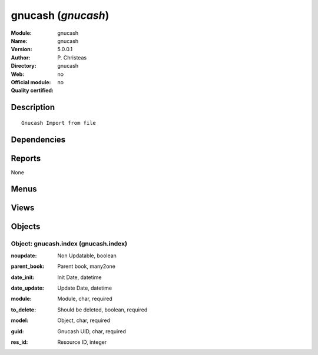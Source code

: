 
.. i18n: .. module:: gnucash
.. i18n:     :synopsis: gnucash 
.. i18n:     :noindex:
.. i18n: .. 

.. module:: gnucash
    :synopsis: gnucash 
    :noindex:
.. 

.. i18n: .. raw:: html
.. i18n: 
.. i18n:     <link rel="stylesheet" href="../_static/hide_objects_in_sidebar.css" type="text/css" />

.. raw:: html

    <link rel="stylesheet" href="../_static/hide_objects_in_sidebar.css" type="text/css" />

.. i18n: gnucash (*gnucash*)
.. i18n: ===================
.. i18n: :Module: gnucash
.. i18n: :Name: gnucash
.. i18n: :Version: 5.0.0.1
.. i18n: :Author: P. Christeas
.. i18n: :Directory: gnucash
.. i18n: :Web: 
.. i18n: :Official module: no
.. i18n: :Quality certified: no

gnucash (*gnucash*)
===================
:Module: gnucash
:Name: gnucash
:Version: 5.0.0.1
:Author: P. Christeas
:Directory: gnucash
:Web: 
:Official module: no
:Quality certified: no

.. i18n: Description
.. i18n: -----------

Description
-----------

.. i18n: ::
.. i18n: 
.. i18n:   Gnucash Import from file

::

  Gnucash Import from file

.. i18n: Dependencies
.. i18n: ------------

Dependencies
------------

.. i18n:  * :mod:`base`
.. i18n:  * :mod:`account`
.. i18n:  * :mod:`product`

 * :mod:`base`
 * :mod:`account`
 * :mod:`product`

.. i18n: Reports
.. i18n: -------

Reports
-------

.. i18n: None

None

.. i18n: Menus
.. i18n: -------

Menus
-------

.. i18n:  * Administration/GnuCash
.. i18n:  * Administration/GnuCash/Gnucash Mappings
.. i18n:  * Administration/GnuCash/Import GnuCash File

 * Administration/GnuCash
 * Administration/GnuCash/Gnucash Mappings
 * Administration/GnuCash/Import GnuCash File

.. i18n: Views
.. i18n: -----

Views
-----

.. i18n:  * gnucash.index.form (form)
.. i18n:  * gnucash.index.tree (tree)

 * gnucash.index.form (form)
 * gnucash.index.tree (tree)

.. i18n: Objects
.. i18n: -------

Objects
-------

.. i18n: Object: gnucash.index (gnucash.index)
.. i18n: #####################################

Object: gnucash.index (gnucash.index)
#####################################

.. i18n: :noupdate: Non Updatable, boolean

:noupdate: Non Updatable, boolean

.. i18n: :parent_book: Parent book, many2one

:parent_book: Parent book, many2one

.. i18n: :date_init: Init Date, datetime

:date_init: Init Date, datetime

.. i18n: :date_update: Update Date, datetime

:date_update: Update Date, datetime

.. i18n: :module: Module, char, required

:module: Module, char, required

.. i18n: :to_delete: Should be deleted, boolean, required

:to_delete: Should be deleted, boolean, required

.. i18n: :model: Object, char, required

:model: Object, char, required

.. i18n: :guid: Gnucash UID, char, required

:guid: Gnucash UID, char, required

.. i18n: :res_id: Resource ID, integer

:res_id: Resource ID, integer
